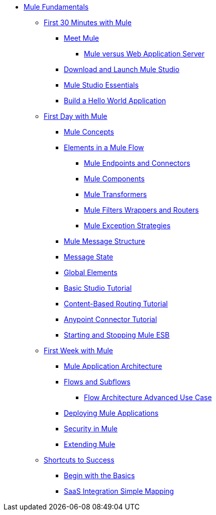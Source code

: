 // TOC File Mule Fundamentals 3.4

* link:/mule-fundamentals/v/3.4/[Mule Fundamentals]
** link:/mule-fundamentals/v/3.4/first-30-minutes-with-mule[First 30 Minutes with Mule]
*** link:/mule-fundamentals/v/3.4/meet-mule[Meet Mule]
**** link:/mule-user-guide/v/3.4/mule-versus-web-application-server[Mule versus Web Application Server]
*** link:/mule-fundamentals/v/3.4/download-and-launch-mule-studio[Download and Launch Mule Studio]
*** link:/mule-fundamentals/v/3.4/mule-studio-essentials[Mule Studio Essentials]
*** link:/mule-fundamentals/v/3.4/build-a-hello-world-application[Build a Hello World Application]
** link:/mule-fundamentals/v/3.4/first-day-with-mule[First Day with Mule]
*** link:/mule-fundamentals/v/3.4/mule-concepts[Mule Concepts]
*** link:/mule-fundamentals/v/3.4/elements-in-a-mule-flow[Elements in a Mule Flow]
**** link:/mule-fundamentals/v/3.4/mule-endpoints-and-connectors[Mule Endpoints and Connectors]
**** link:/mule-fundamentals/v/3.4/mule-components[Mule Components]
**** link:/mule-fundamentals/v/3.4/mule-transformers[Mule Transformers]
**** link:/mule-fundamentals/v/3.4/mule-filters-wrappers-and-routers[Mule Filters Wrappers and Routers]
**** link:/mule-fundamentals/v/3.4/mule-exception-strategies[Mule Exception Strategies]
*** link:/mule-fundamentals/v/3.4/mule-message-structure[Mule Message Structure]
*** link:/mule-fundamentals/v/3.4/message-state[Message State]
*** link:/mule-fundamentals/v/3.4/global-elements[Global Elements]
*** link:/mule-fundamentals/v/3.4/basic-studio-tutorial[Basic Studio Tutorial]
*** link:/mule-fundamentals/v/3.4/content-based-routing-tutorial[Content-Based Routing Tutorial]
*** link:/mule-fundamentals/v/3.4/anypoint-connector-tutorial[Anypoint Connector Tutorial]
*** link:/mule-fundamentals/v/3.4/starting-and-stopping-mule-esb[Starting and Stopping Mule ESB]
**  link:/mule-fundamentals/v/3.4/first-week-with-mule[First Week with Mule]
*** link:/mule-fundamentals/v/3.4/mule-application-architecture[Mule Application Architecture]
*** link:/mule-fundamentals/v/3.4/flows-and-subflows[Flows and Subflows]
**** link:/mule-fundamentals/v/3.4/flow-architecture-advanced-use-case[Flow Architecture Advanced Use Case]
*** link:/mule-fundamentals/v/3.4/deploying-mule-applications[Deploying Mule Applications]
*** link:/mule-fundamentals/v/3.4/mule-security[Security in Mule]
*** link:/mule-fundamentals/v/3.4/extending-mule[Extending Mule]
** link:/mule-fundamentals/v/3.4/shortcuts-to-success[Shortcuts to Success]
*** link:/mule-fundamentals/v/3.4/begin-with-the-basics[Begin with the Basics]
*** link:/mule-fundamentals/v/3.4/saas-integration-simple-mapping[SaaS Integration Simple Mapping]
